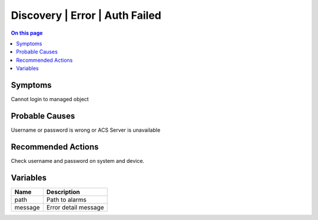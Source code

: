 .. _alarm-class-discovery-error-auth-failed:

===============================
Discovery | Error | Auth Failed
===============================
.. contents:: On this page
    :local:
    :backlinks: none
    :depth: 1
    :class: singlecol

Symptoms
--------
Cannot login to managed object

Probable Causes
---------------
Username or password is wrong or ACS Server is unavailable

Recommended Actions
-------------------
Check username and password on system and device.

Variables
----------
==================== ==================================================
Name                 Description
==================== ==================================================
path                 Path to alarms
message              Error detail message
==================== ==================================================
